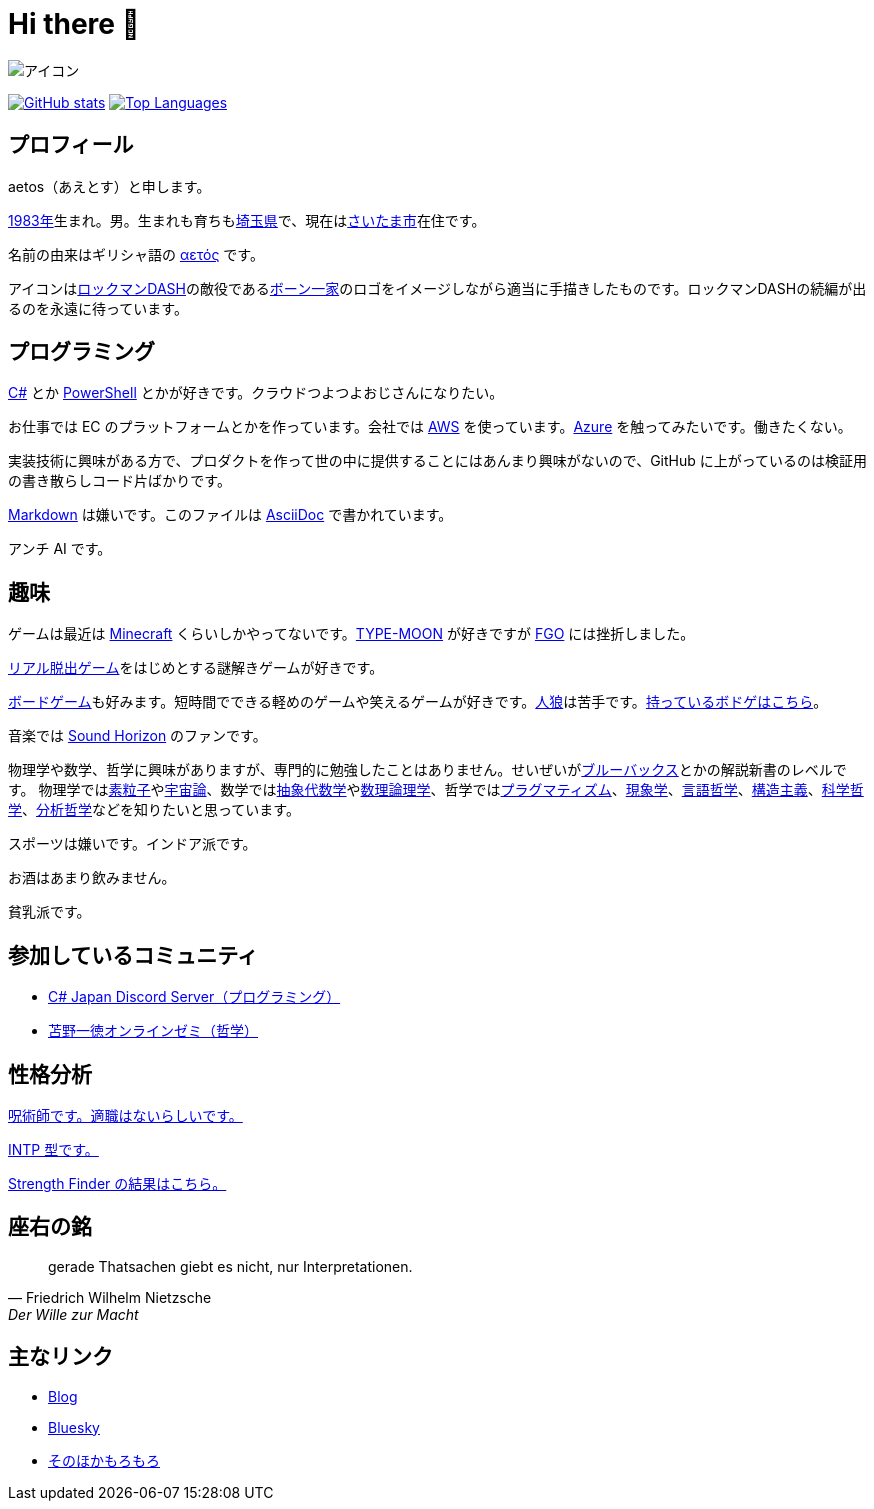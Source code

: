 = Hi there 👋

image::images/face.png[アイコン]

image:https://github-readme-stats.vercel.app/api?username=aetos382[GitHub stats, link=https://github.com/anuraghazra/github-readme-stats]
image:https://github-readme-stats.vercel.app/api/top-langs/?username=aetos382&layout=compact[Top Languages, link=https://github.com/anuraghazra/github-readme-stats]

== プロフィール
aetos（あえとす）と申します。

link:https://ja.wikipedia.org/wiki/1983%E5%B9%B4[1983年]生まれ。男。生まれも育ちもlink:https://ja.wikipedia.org/wiki/%E5%9F%BC%E7%8E%89%E7%9C%8C[埼玉県]で、現在はlink:https://ja.wikipedia.org/wiki/%E3%81%95%E3%81%84%E3%81%9F%E3%81%BE%E5%B8%82[さいたま市]在住です。

名前の由来はギリシャ語の link:https://www.google.com/search?q=%CE%B1%CE%B5%CF%84%CF%8C%CF%82&tbm=isch[αετός] です。

アイコンはlink:https://ja.wikipedia.org/wiki/%E3%83%AD%E3%83%83%E3%82%AF%E3%83%9E%E3%83%B3DASH%E3%82%B7%E3%83%AA%E3%83%BC%E3%82%BA[ロックマンDASH]の敵役であるlink:https://dic.pixiv.net/a/%E3%83%9C%E3%83%BC%E3%83%B3%E4%B8%80%E5%AE%B6[ボーン一家]のロゴをイメージしながら適当に手描きしたものです。ロックマンDASHの続編が出るのを永遠に待っています。

== プログラミング
link:https://docs.microsoft.com/dotnet/csharp/[C#] とか link:https://docs.microsoft.com/powershell/[PowerShell] とかが好きです。クラウドつよつよおじさんになりたい。

お仕事では EC のプラットフォームとかを作っています。会社では https://aws.amazon.com/[AWS] を使っています。link:https://azure.microsoft.com/[Azure] を触ってみたいです。働きたくない。

実装技術に興味がある方で、プロダクトを作って世の中に提供することにはあんまり興味がないので、GitHub に上がっているのは検証用の書き散らしコード片ばかりです。

link:https://ja.wikipedia.org/wiki/Markdown[Markdown] は嫌いです。このファイルは link:https://asciidoc.org/[AsciiDoc] で書かれています。

アンチ AI です。

== 趣味
ゲームは最近は link:https://www.minecraft.net/[Minecraft] くらいしかやってないです。link:http://typemoon.com/[TYPE-MOON] が好きですが link:https://www.fate-go.jp/[FGO] には挫折しました。

link:https://realdgame.jp/[リアル脱出ゲーム]をはじめとする謎解きゲームが好きです。

link:https://ja.wikipedia.org/wiki/%E3%83%9C%E3%83%BC%E3%83%89%E3%82%B2%E3%83%BC%E3%83%A0[ボードゲーム]も好みます。短時間でできる軽めのゲームや笑えるゲームが好きです。link:https://ja.wikipedia.org/wiki/%E6%B1%9D%E3%81%AF%E4%BA%BA%E7%8B%BC%E3%81%AA%E3%82%8A%E3%82%84%3F[人狼]は苦手です。link:https://bodoge.hoobby.net/friends/6531/boardgames/have[持っているボドゲはこちら]。

音楽では link:https://www.soundhorizon.com/[Sound Horizon] のファンです。

物理学や数学、哲学に興味がありますが、専門的に勉強したことはありません。せいぜいがlink:https://ja.wikipedia.org/wiki/%E3%83%96%E3%83%AB%E3%83%BC%E3%83%90%E3%83%83%E3%82%AF%E3%82%B9[ブルーバックス]とかの解説新書のレベルです。
物理学ではlink:https://ja.wikipedia.org/wiki/%E7%B4%A0%E7%B2%92%E5%AD%90[素粒子]やlink:https://ja.wikipedia.org/wiki/%E5%AE%87%E5%AE%99%E8%AB%96[宇宙論]、数学ではlink:https://ja.wikipedia.org/wiki/%E6%8A%BD%E8%B1%A1%E4%BB%A3%E6%95%B0%E5%AD%A6[抽象代数学]やlink:https://ja.wikipedia.org/wiki/%E6%95%B0%E7%90%86%E8%AB%96%E7%90%86%E5%AD%A6[数理論理学]、哲学ではlink:https://ja.wikipedia.org/wiki/%E3%83%97%E3%83%A9%E3%82%B0%E3%83%9E%E3%83%86%E3%82%A3%E3%82%BA%E3%83%A0[プラグマティズム]、link:https://ja.wikipedia.org/wiki/%E7%8F%BE%E8%B1%A1%E5%AD%A6[現象学]、link:https://ja.wikipedia.org/wiki/%E8%A8%80%E8%AA%9E%E5%93%B2%E5%AD%A6[言語哲学]、link:https://ja.wikipedia.org/wiki/%E6%A7%8B%E9%80%A0%E4%B8%BB%E7%BE%A9[構造主義]、link:https://ja.wikipedia.org/wiki/%E7%A7%91%E5%AD%A6%E5%93%B2%E5%AD%A6[科学哲学]、link:https://ja.wikipedia.org/wiki/%E5%88%86%E6%9E%90%E5%93%B2%E5%AD%A6[分析哲学]などを知りたいと思っています。

スポーツは嫌いです。インドア派です。

お酒はあまり飲みません。

貧乳派です。

== 参加しているコミュニティ
* link:https://discord.gg/chrgHVjbHG[C# Japan Discord Server（プログラミング）]
* link:https://salon.dmm.com/533/posts[苫野一徳オンラインゼミ（哲学）]

== 性格分析
link:https://seikaku.hanihoh.com/seikaku3/r/?k=959ae92d48e5e4[呪術師です。適職はないらしいです。]

link:https://www.16personalities.com/ja/intp%E5%9E%8B%E3%81%AE%E6%80%A7%E6%A0%BC[INTP 型です。]

link:images/strength-finder.png[Strength Finder の結果はこちら。]

== 座右の銘
[quote, Friedrich Wilhelm Nietzsche,Der Wille zur Macht]
gerade Thatsachen giebt es nicht, nur Interpretationen.

== 主なリンク
* link:https://tech.blog.aerie.jp[Blog]
* link:https://bsky.app/profile/did:plc:tkefl443hmfozipexvxr4xwo[Bluesky]
* link:https://aetos.aerie.jp[そのほかもろもろ]
